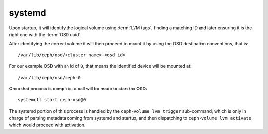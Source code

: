 .. _ceph-volume-lvm-systemd:

systemd
=======
Upon startup, it will identify the logical volume using :term:`LVM tags`,
finding a matching ID and later ensuring it is the right one with
the :term:`OSD uuid`.

After identifying the correct volume it will then proceed to mount it by using
the OSD destination conventions, that is::

    /var/lib/ceph/osd/<cluster name>-<osd id>

For our example OSD with an id of ``0``, that means the identified device will
be mounted at::


    /var/lib/ceph/osd/ceph-0


Once that process is complete, a call will be made to start the OSD::

    systemctl start ceph-osd@0

The systemd portion of this process is handled by the ``ceph-volume lvm
trigger`` sub-command, which is only in charge of parsing metadata coming from
systemd and startup, and then dispatching to ``ceph-volume lvm activate`` which
would proceed with activation.
